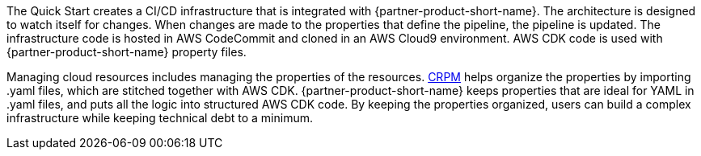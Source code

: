 // Briefly describe the software. Use consistent and clear branding. 
// Include the benefits of using the software on AWS, and provide details on usage scenarios.

The Quick Start creates a CI/CD infrastructure that is integrated with {partner-product-short-name}. The architecture is designed to watch itself for changes. When changes are made to the properties that define the pipeline, the pipeline is updated. The infrastructure code is hosted in AWS CodeCommit and cloned in an AWS Cloud9 environment. AWS CDK code is used with {partner-product-short-name} property files.

Managing cloud resources includes managing the properties of the resources. https://shi.github.io/crpm[CRPM^] helps organize the properties by importing .yaml files, which are stitched together with AWS CDK.  
{partner-product-short-name} keeps properties that are ideal for YAML in .yaml files, and puts all the logic into structured AWS CDK code. By keeping the properties organized, users can build a complex infrastructure while keeping technical debt to a minimum.
